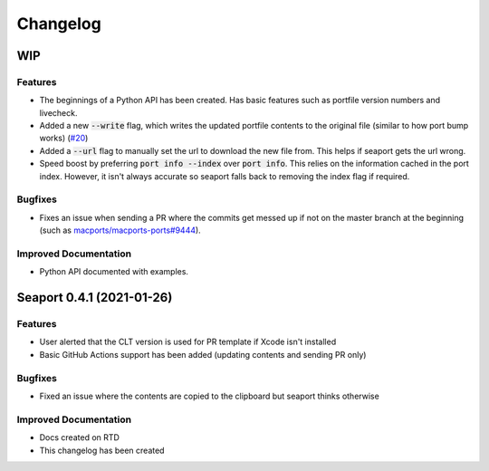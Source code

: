 Changelog
**********

WIP
====

Features
--------

- The beginnings of a Python API has been created. Has basic features such as portfile version numbers and livecheck.
- Added a new :code:`--write` flag, which writes the updated portfile contents to the original file (similar to how port bump works) (`#20 <https://github.com/harens/seaport/issues/20>`_)
- Added a :code:`--url` flag to manually set the url to download the new file from. This helps if seaport gets the url wrong.
- Speed boost by preferring :code:`port info --index` over :code:`port info`. This relies on the information cached in the port index. However, it isn't always accurate so seaport falls back to removing the index flag if required.

Bugfixes
--------

- Fixes an issue when sending a PR where the commits get messed up if not on the master branch at the beginning (such as `macports/macports-ports#9444 <https://github.com/macports/macports-ports/pull/9944>`_).

Improved Documentation
----------------------

- Python API documented with examples.

Seaport 0.4.1 (2021-01-26)
==========================

Features
--------

- User alerted that the CLT version is used for PR template if Xcode isn't installed
- Basic GitHub Actions support has been added (updating contents and sending PR only)


Bugfixes
--------

- Fixed an issue where the contents are copied to the clipboard but seaport thinks otherwise


Improved Documentation
----------------------

- Docs created on RTD
- This changelog has been created
